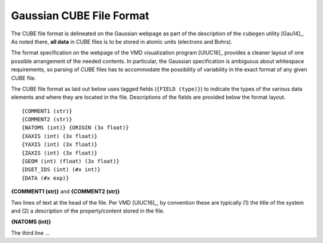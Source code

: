 .. Exposition of CUBE file format

Gaussian CUBE File Format
=========================

The CUBE file format is delineated on the Gaussian webpage as part of the
description of the ``cubegen`` utility [Gau14]_. As noted there, **all data**
in CUBE files is to be stored in atomic units (electrons and Bohrs).

The format specification on the webpage of the VMD visualization program [UIUC16]_
provides a cleaner layout of one possible arrangement of the needed contents. In particular,
the Gaussian specification is ambiguous about whitespace requirements, so parsing of CUBE
files has to accommodate the possibility of variability in the exact format of
any given CUBE file.

The CUBE file format as laid out below uses tagged fields (``{FIELD (type)}``) to indicate
the types of the various data elements and where they are located in the file.
Descriptions of the fields are provided below the format layout.

::

    {COMMENT1 (str)}
    {COMMENT2 (str)}
    {NATOMS (int)} {ORIGIN (3x float)}
    {XAXIS (int) (3x float)}
    {YAXIS (int) (3x float)}
    {ZAXIS (int) (3x float)}
    {GEOM (int) (float) (3x float)}
    {DSET_IDS (int) (#x int)}
    {DATA (#x exp)}

**{COMMENT1 (str)}** and **{COMMENT2 (str)}**

Two lines of text at the head of the file. Per VMD [UIUC16]_, by convention these are
typically (1) the title of the system and (2) a description of the property/content stored
in the file.

**{NATOMS (int)}**

The third line ...

